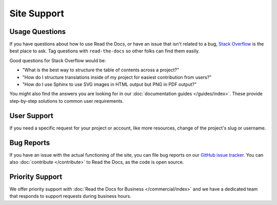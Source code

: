 Site Support
============

Usage Questions
---------------

If you have questions about how to use Read the Docs, or have an issue that
isn't related to a bug, `Stack Overflow`_ is the best place to ask.  Tag
questions with ``read-the-docs`` so other folks can find them easily.

Good questions for Stack Overflow would be:

* "What is the best way to structure the table of contents across a project?"
* "How do I structure translations inside of my project for easiest contribution from users?"
* "How do I use Sphinx to use SVG images in HTML output but PNG in PDF output?"

You might also find the answers you are looking for in our :doc:`documentation guides </guides/index>`.
These provide step-by-step solutions to common user requirements.

User Support
------------

If you need a specific request for your project or account,
like more resources, change of the project's slug or username.

.. tabs::

   .. tab:: |org_brand|

        Please fill out the form at https://readthedocs.org/support/,
        and we will reply as soon as possible.

   .. tab:: |com_brand|

        Please fill out the form at https://readthedocs.com/support/,
        and we will reply within 1 business day for most plans.

Bug Reports
-----------

If you have an issue with the actual functioning of the site,
you can file bug reports on our `GitHub issue tracker`_.
You can also :doc:`contribute </contribute>` to Read the Docs,
as the code is open source.

Priority Support
----------------

We offer priority support with :doc:`Read the Docs for Business </commercial/index>`
and we have a dedicated team that responds to support requests during business hours.

.. _Stack Overflow: https://stackoverflow.com/questions/tagged/read-the-docs
.. _Github issue tracker: https://github.com/readthedocs/readthedocs.org/issues
